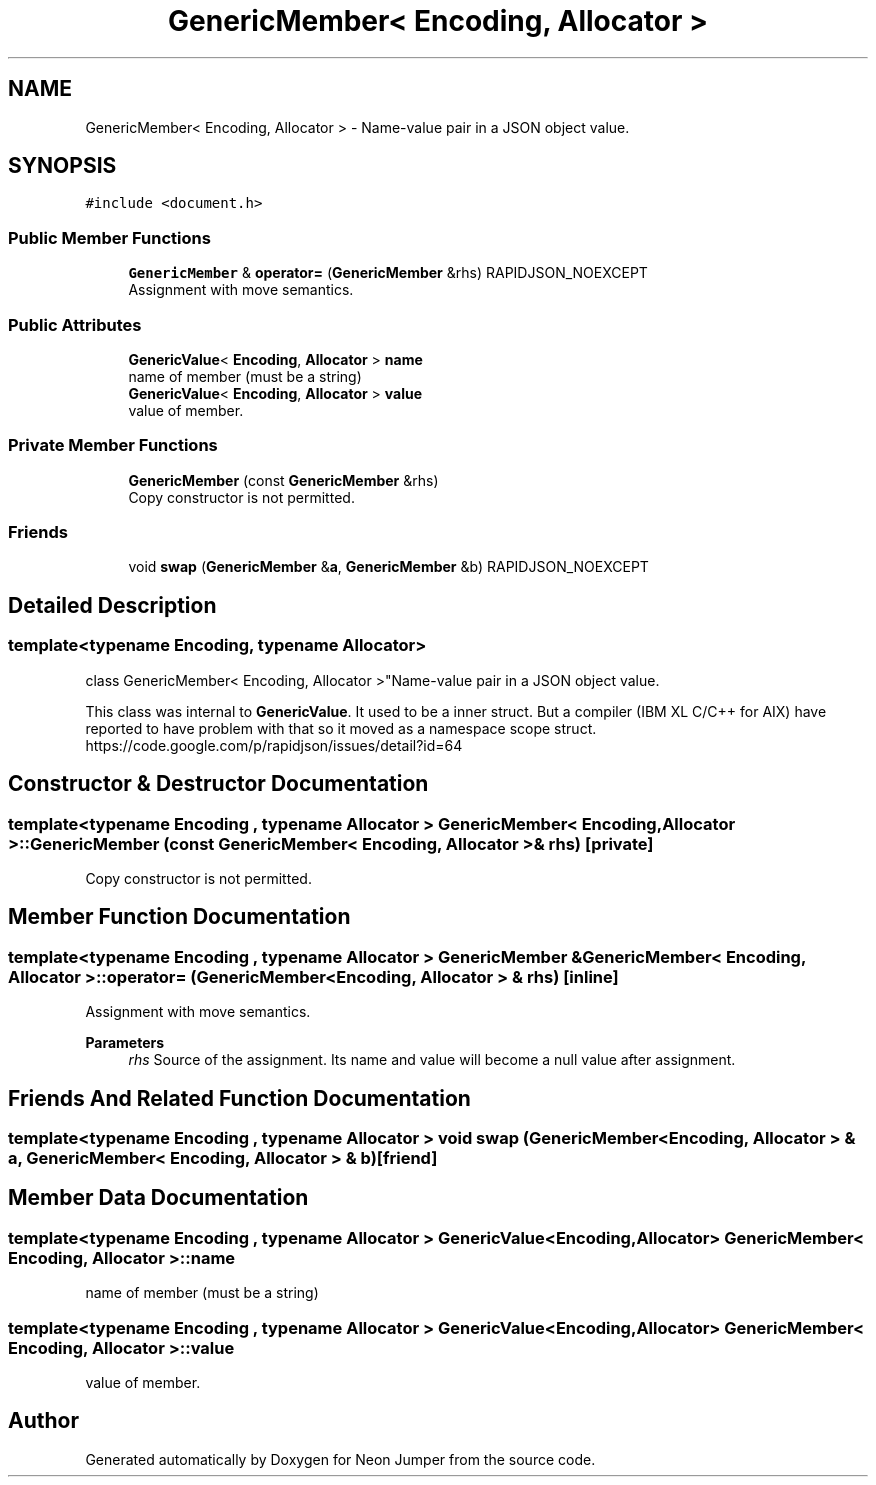 .TH "GenericMember< Encoding, Allocator >" 3 "Fri Jan 21 2022" "Neon Jumper" \" -*- nroff -*-
.ad l
.nh
.SH NAME
GenericMember< Encoding, Allocator > \- Name-value pair in a JSON object value\&.  

.SH SYNOPSIS
.br
.PP
.PP
\fC#include <document\&.h>\fP
.SS "Public Member Functions"

.in +1c
.ti -1c
.RI "\fBGenericMember\fP & \fBoperator=\fP (\fBGenericMember\fP &rhs) RAPIDJSON_NOEXCEPT"
.br
.RI "Assignment with move semantics\&. "
.in -1c
.SS "Public Attributes"

.in +1c
.ti -1c
.RI "\fBGenericValue\fP< \fBEncoding\fP, \fBAllocator\fP > \fBname\fP"
.br
.RI "name of member (must be a string) "
.ti -1c
.RI "\fBGenericValue\fP< \fBEncoding\fP, \fBAllocator\fP > \fBvalue\fP"
.br
.RI "value of member\&. "
.in -1c
.SS "Private Member Functions"

.in +1c
.ti -1c
.RI "\fBGenericMember\fP (const \fBGenericMember\fP &rhs)"
.br
.RI "Copy constructor is not permitted\&. "
.in -1c
.SS "Friends"

.in +1c
.ti -1c
.RI "void \fBswap\fP (\fBGenericMember\fP &\fBa\fP, \fBGenericMember\fP &b) RAPIDJSON_NOEXCEPT"
.br
.in -1c
.SH "Detailed Description"
.PP 

.SS "template<typename \fBEncoding\fP, typename \fBAllocator\fP>
.br
class GenericMember< Encoding, Allocator >"Name-value pair in a JSON object value\&. 

This class was internal to \fBGenericValue\fP\&. It used to be a inner struct\&. But a compiler (IBM XL C/C++ for AIX) have reported to have problem with that so it moved as a namespace scope struct\&. https://code.google.com/p/rapidjson/issues/detail?id=64 
.SH "Constructor & Destructor Documentation"
.PP 
.SS "template<typename \fBEncoding\fP , typename \fBAllocator\fP > \fBGenericMember\fP< \fBEncoding\fP, \fBAllocator\fP >\fB::GenericMember\fP (const \fBGenericMember\fP< \fBEncoding\fP, \fBAllocator\fP > & rhs)\fC [private]\fP"

.PP
Copy constructor is not permitted\&. 
.SH "Member Function Documentation"
.PP 
.SS "template<typename \fBEncoding\fP , typename \fBAllocator\fP > \fBGenericMember\fP & \fBGenericMember\fP< \fBEncoding\fP, \fBAllocator\fP >::operator= (\fBGenericMember\fP< \fBEncoding\fP, \fBAllocator\fP > & rhs)\fC [inline]\fP"

.PP
Assignment with move semantics\&. 
.PP
\fBParameters\fP
.RS 4
\fIrhs\fP Source of the assignment\&. Its name and value will become a null value after assignment\&. 
.RE
.PP

.SH "Friends And Related Function Documentation"
.PP 
.SS "template<typename \fBEncoding\fP , typename \fBAllocator\fP > void swap (\fBGenericMember\fP< \fBEncoding\fP, \fBAllocator\fP > & a, \fBGenericMember\fP< \fBEncoding\fP, \fBAllocator\fP > & b)\fC [friend]\fP"

.SH "Member Data Documentation"
.PP 
.SS "template<typename \fBEncoding\fP , typename \fBAllocator\fP > \fBGenericValue\fP<\fBEncoding\fP, \fBAllocator\fP> \fBGenericMember\fP< \fBEncoding\fP, \fBAllocator\fP >::name"

.PP
name of member (must be a string) 
.SS "template<typename \fBEncoding\fP , typename \fBAllocator\fP > \fBGenericValue\fP<\fBEncoding\fP, \fBAllocator\fP> \fBGenericMember\fP< \fBEncoding\fP, \fBAllocator\fP >::value"

.PP
value of member\&. 

.SH "Author"
.PP 
Generated automatically by Doxygen for Neon Jumper from the source code\&.
